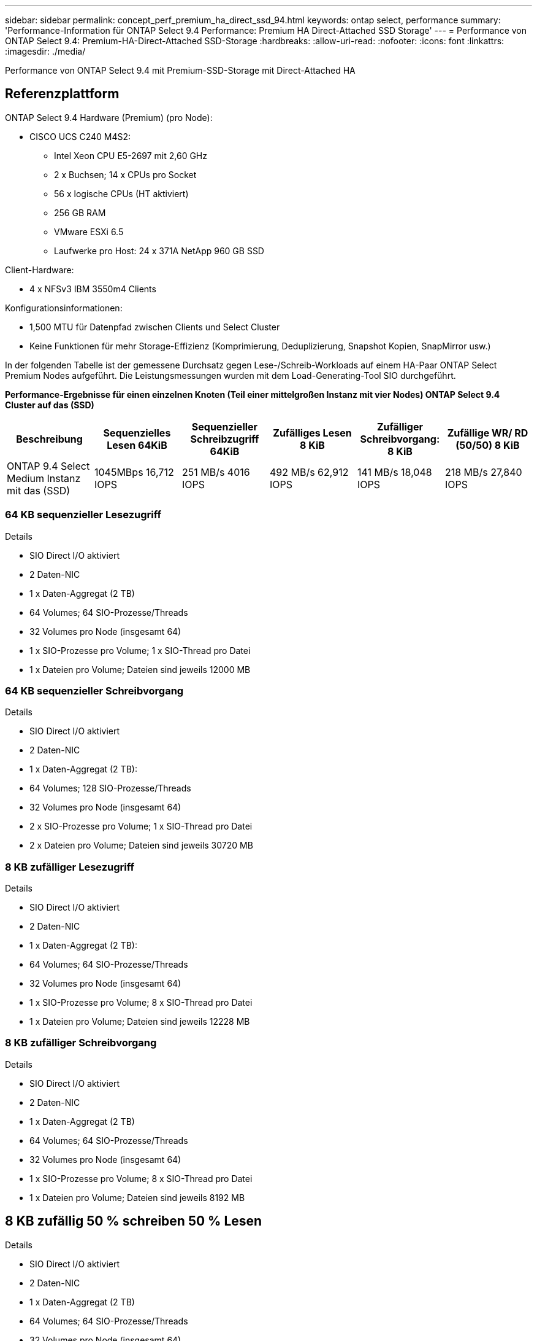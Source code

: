 ---
sidebar: sidebar 
permalink: concept_perf_premium_ha_direct_ssd_94.html 
keywords: ontap select, performance 
summary: 'Performance-Information für ONTAP Select 9.4 Performance: Premium HA Direct-Attached SSD Storage' 
---
= Performance von ONTAP Select 9.4: Premium-HA-Direct-Attached SSD-Storage
:hardbreaks:
:allow-uri-read: 
:nofooter: 
:icons: font
:linkattrs: 
:imagesdir: ./media/


[role="lead"]
Performance von ONTAP Select 9.4 mit Premium-SSD-Storage mit Direct-Attached HA



== Referenzplattform

ONTAP Select 9.4 Hardware (Premium) (pro Node):

* CISCO UCS C240 M4S2:
+
** Intel Xeon CPU E5-2697 mit 2,60 GHz
** 2 x Buchsen; 14 x CPUs pro Socket
** 56 x logische CPUs (HT aktiviert)
** 256 GB RAM
** VMware ESXi 6.5
** Laufwerke pro Host: 24 x 371A NetApp 960 GB SSD




Client-Hardware:

* 4 x NFSv3 IBM 3550m4 Clients


Konfigurationsinformationen:

* 1,500 MTU für Datenpfad zwischen Clients und Select Cluster
* Keine Funktionen für mehr Storage-Effizienz (Komprimierung, Deduplizierung, Snapshot Kopien, SnapMirror usw.)


In der folgenden Tabelle ist der gemessene Durchsatz gegen Lese-/Schreib-Workloads auf einem HA-Paar ONTAP Select Premium Nodes aufgeführt. Die Leistungsmessungen wurden mit dem Load-Generating-Tool SIO durchgeführt.

*Performance-Ergebnisse für einen einzelnen Knoten (Teil einer mittelgroßen Instanz mit vier Nodes) ONTAP Select 9.4 Cluster auf das (SSD)*

[cols="6*"]
|===
| Beschreibung | Sequenzielles Lesen 64KiB | Sequenzieller Schreibzugriff 64KiB | Zufälliges Lesen 8 KiB | Zufälliger Schreibvorgang: 8 KiB | Zufällige WR/ RD (50/50) 8 KiB 


| ONTAP 9.4 Select Medium Instanz mit das (SSD) | 1045MBps 16,712 IOPS | 251 MB/s 4016 IOPS | 492 MB/s 62,912 IOPS | 141 MB/s 18,048 IOPS | 218 MB/s 27,840 IOPS 
|===


=== 64 KB sequenzieller Lesezugriff

Details

* SIO Direct I/O aktiviert
* 2 Daten-NIC
* 1 x Daten-Aggregat (2 TB)
* 64 Volumes; 64 SIO-Prozesse/Threads
* 32 Volumes pro Node (insgesamt 64)
* 1 x SIO-Prozesse pro Volume; 1 x SIO-Thread pro Datei
* 1 x Dateien pro Volume; Dateien sind jeweils 12000 MB




=== 64 KB sequenzieller Schreibvorgang

Details

* SIO Direct I/O aktiviert
* 2 Daten-NIC
* 1 x Daten-Aggregat (2 TB):
* 64 Volumes; 128 SIO-Prozesse/Threads
* 32 Volumes pro Node (insgesamt 64)
* 2 x SIO-Prozesse pro Volume; 1 x SIO-Thread pro Datei
* 2 x Dateien pro Volume; Dateien sind jeweils 30720 MB




=== 8 KB zufälliger Lesezugriff

Details

* SIO Direct I/O aktiviert
* 2 Daten-NIC
* 1 x Daten-Aggregat (2 TB):
* 64 Volumes; 64 SIO-Prozesse/Threads
* 32 Volumes pro Node (insgesamt 64)
* 1 x SIO-Prozesse pro Volume; 8 x SIO-Thread pro Datei
* 1 x Dateien pro Volume; Dateien sind jeweils 12228 MB




=== 8 KB zufälliger Schreibvorgang

Details

* SIO Direct I/O aktiviert
* 2 Daten-NIC
* 1 x Daten-Aggregat (2 TB)
* 64 Volumes; 64 SIO-Prozesse/Threads
* 32 Volumes pro Node (insgesamt 64)
* 1 x SIO-Prozesse pro Volume; 8 x SIO-Thread pro Datei
* 1 x Dateien pro Volume; Dateien sind jeweils 8192 MB




== 8 KB zufällig 50 % schreiben 50 % Lesen

Details

* SIO Direct I/O aktiviert
* 2 Daten-NIC
* 1 x Daten-Aggregat (2 TB)
* 64 Volumes; 64 SIO-Prozesse/Threads
* 32 Volumes pro Node (insgesamt 64)
* 1 x SIO-Prozesse pro Volume; 20 x SIO-Thread pro Datei
* 1 x Dateien pro Volume; Dateien sind jeweils 12228 MB


